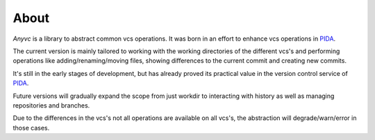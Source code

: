 ==================
About
==================


`Anyvc` is a library to abstract common vcs operations.
It was born in an effort to enhance vcs operations in PIDA_.

The current version is mainly tailored to working with
the working directories of the different vcs's and
performing operations like adding/renaming/moving files,
showing differences to the current commit and creating new commits.

It's still in the early stages of development,
but has already proved its practical value
in the version control service of PIDA_.

Future versions will gradually expand the scope
from just workdir to interacting with history
as well as managing repositories and branches.

Due to the differences in the vcs's
not all operations are available on all vcs's,
the abstraction will degrade/warn/error in those cases.

.. _PIDA: http://pida.co.uk
